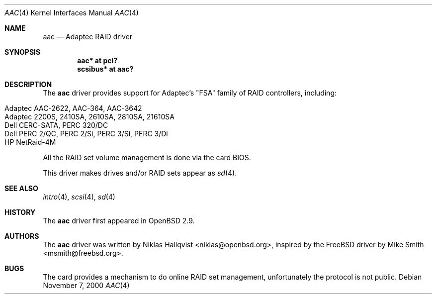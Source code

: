 .\"	$OpenBSD: aac.4,v 1.18 2005/09/30 20:34:24 jaredy Exp $
.\"
.\" Copyright (c) 2000 Michael Smith
.\" Copyright (c) 2000 BSDi
.\" Copyright (c) 2000 Niklas Hallqvist
.\" All rights reserved.
.\"
.\" Redistribution and use in source and binary forms, with or without
.\" modification, are permitted provided that the following conditions
.\" are met:
.\" 1. Redistributions of source code must retain the above copyright
.\"    notice, this list of conditions and the following disclaimer.
.\" 2. Redistributions in binary form must reproduce the above copyright
.\"    notice, this list of conditions and the following disclaimer in the
.\"    documentation and/or other materials provided with the distribution.
.\"
.\" THIS SOFTWARE IS PROVIDED BY THE AUTHOR AND CONTRIBUTORS ``AS IS'' AND
.\" ANY EXPRESS OR IMPLIED WARRANTIES, INCLUDING, BUT NOT LIMITED TO, THE
.\" IMPLIED WARRANTIES OF MERCHANTABILITY AND FITNESS FOR A PARTICULAR PURPOSE
.\" ARE DISCLAIMED.  IN NO EVENT SHALL THE AUTHOR OR CONTRIBUTORS BE LIABLE
.\" FOR ANY DIRECT, INDIRECT, INCIDENTAL, SPECIAL, EXEMPLARY, OR CONSEQUENTIAL
.\" DAMAGES (INCLUDING, BUT NOT LIMITED TO, PROCUREMENT OF SUBSTITUTE GOODS
.\" OR SERVICES; LOSS OF USE, DATA, OR PROFITS; OR BUSINESS INTERRUPTION)
.\" HOWEVER CAUSED AND ON ANY THEORY OF LIABILITY, WHETHER IN CONTRACT, STRICT
.\" LIABILITY, OR TORT (INCLUDING NEGLIGENCE OR OTHERWISE) ARISING IN ANY WAY
.\" OUT OF THE USE OF THIS SOFTWARE, EVEN IF ADVISED OF THE POSSIBILITY OF
.\" SUCH DAMAGE.
.\"
.Dd November 7, 2000
.Dt AAC 4
.Os
.Sh NAME
.Nm aac
.Nd Adaptec RAID driver
.Sh SYNOPSIS
.Cd "aac* at pci?"
.Cd "scsibus* at aac?"
.Sh DESCRIPTION
The
.Nm
driver provides support for Adaptec's "FSA" family of RAID controllers,
including:
.Pp
.Bl -tag -width Ds -offset indent -compact
.It Adaptec AAC-2622, AAC-364, AAC-3642
.It Adaptec 2200S, 2410SA, 2610SA, 2810SA, 21610SA
.It Dell CERC-SATA, PERC 320/DC
.It Dell PERC 2/QC, PERC 2/Si, PERC 3/Si, PERC 3/Di
.It HP NetRaid-4M
.El
.Pp
All the RAID set volume management is done via the card BIOS.
.Pp
This driver makes drives and/or RAID sets appear as
.Xr sd 4 .
.Sh SEE ALSO
.Xr intro 4 ,
.Xr scsi 4 ,
.Xr sd 4
.Sh HISTORY
The
.Nm
driver first appeared in
.Ox 2.9 .
.Sh AUTHORS
.An -nosplit
The
.Nm
driver was written by
.An Niklas Hallqvist Aq niklas@openbsd.org ,
inspired by the
.Fx
driver by
.An Mike Smith Aq msmith@freebsd.org .
.Sh BUGS
The card provides a mechanism to do online RAID set management,
unfortunately the protocol is not public.
